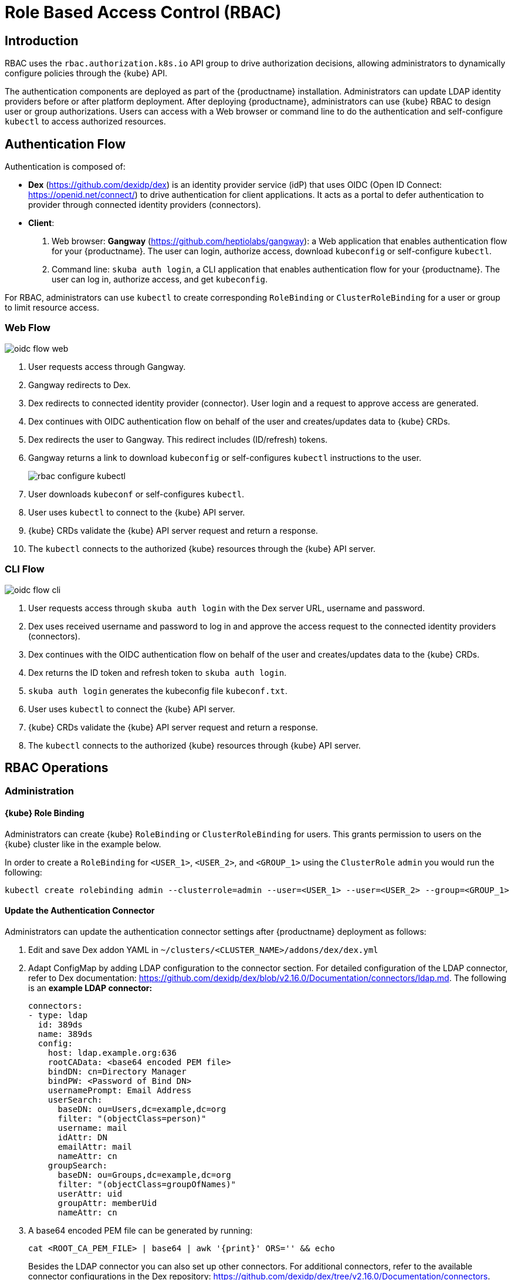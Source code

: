 [[rbac]]
= Role Based Access Control (RBAC)

== Introduction

RBAC uses the `rbac.authorization.k8s.io` API group to drive authorization decisions, allowing administrators to dynamically configure policies through the {kube} API.

The authentication components are deployed as part of the {productname} installation.
Administrators can update LDAP identity providers before or after platform deployment.
After deploying {productname}, administrators can use {kube} RBAC to design
user or group authorizations.
Users can access with a Web browser or command line to do the authentication and
self-configure `kubectl` to access authorized resources.

== Authentication Flow

Authentication is composed of:

* *Dex* (https://github.com/dexidp/dex) is an identity provider service
(idP) that uses OIDC (Open ID Connect: https://openid.net/connect/)
to drive authentication for client applications.
It acts as a portal to defer authentication to provider through connected
identity providers (connectors).
* *Client*:
  . Web browser: *Gangway* (https://github.com/heptiolabs/gangway):
  a Web application that enables authentication flow for your {productname}.
  The user can login, authorize access, download `kubeconfig` or self-configure `kubectl`.
  . Command line: `skuba auth login`, a CLI application that enables authentication
  flow for your {productname}. The user can log in, authorize access, and get `kubeconfig`.

For RBAC, administrators can use `kubectl` to create corresponding
`RoleBinding` or `ClusterRoleBinding` for a user or group to limit resource access.

=== Web Flow
image::oidc_flow_web.png[]
// Source: suse-rbac-oidc-flow-web.xml (open with http://draw.io/app)

. User requests access through Gangway.
. Gangway redirects to Dex.
. Dex redirects to connected identity provider (connector).
User login and a request to approve access are generated.
. Dex continues with OIDC authentication flow on behalf of the user
and creates/updates data to {kube} CRDs.
. Dex redirects the user to Gangway.
This redirect includes (ID/refresh) tokens.
. Gangway returns a link to download `kubeconfig` or self-configures `kubectl`
instructions to the user.
+
image::rbac-configure-kubectl.png[]


. User downloads `kubeconf` or self-configures `kubectl`.
. User uses `kubectl` to connect to the {kube} API server.
. {kube} CRDs validate the {kube} API server request and return a response.
. The `kubectl` connects to the authorized {kube} resources through the {kube} API server.

=== CLI Flow
image::oidc_flow_cli.png[]
// Source: suse-rbac-oidc-flow-cli.xml (open with http://draw.io/app)

. User requests access through `skuba auth login` with the Dex server URL,
username and password.
. Dex uses received username and password to log in and approve the access
request to the connected identity providers (connectors).
. Dex continues with the OIDC authentication flow on behalf of the user and
creates/updates data to the {kube} CRDs.
. Dex returns the ID token and refresh token to `skuba auth login`.
. `skuba auth login` generates the kubeconfig file `kubeconf.txt`.
. User uses `kubectl` to connect the {kube} API server.
. {kube} CRDs validate the {kube} API server request and return a response.
. The `kubectl` connects to the authorized {kube} resources through {kube} API server.

== RBAC Operations

=== Administration

==== {kube} Role Binding

Administrators can create {kube} `RoleBinding` or `ClusterRoleBinding` for users.
This grants permission to users on the {kube} cluster like in the example below.

In order to create a `RoleBinding` for `<USER_1>`, `<USER_2>`, and `<GROUP_1>`
using the `ClusterRole` `admin` you would run the following:

[source,bash]
----
kubectl create rolebinding admin --clusterrole=admin --user=<USER_1> --user=<USER_2> --group=<GROUP_1>
----

[[_sec.admin.security.rbac.update]]
==== Update the Authentication Connector

Administrators can update the authentication connector settings after {productname}
deployment as follows:

. Edit and save Dex addon YAML in `~/clusters/<CLUSTER_NAME>/addons/dex/dex.yml`
+
. Adapt ConfigMap by adding LDAP configuration to the connector section.
For detailed configuration of the LDAP connector, refer to Dex documentation:
https://github.com/dexidp/dex/blob/v2.16.0/Documentation/connectors/ldap.md.
The following is an *example LDAP connector:*
+
====

  connectors:
  - type: ldap
    id: 389ds
    name: 389ds
    config:
      host: ldap.example.org:636
      rootCAData: <base64 encoded PEM file>
      bindDN: cn=Directory Manager
      bindPW: <Password of Bind DN>
      usernamePrompt: Email Address
      userSearch:
        baseDN: ou=Users,dc=example,dc=org
        filter: "(objectClass=person)"
        username: mail
        idAttr: DN
        emailAttr: mail
        nameAttr: cn
      groupSearch:
        baseDN: ou=Groups,dc=example,dc=org
        filter: "(objectClass=groupOfNames)"
        userAttr: uid
        groupAttr: memberUid
        nameAttr: cn
====
. A base64 encoded PEM file can be generated by running:
+
[source,bash]
----
cat <ROOT_CA_PEM_FILE> | base64 | awk '{print}' ORS='' && echo
----
Besides the LDAP connector you can also set up other connectors.
For additional connectors, refer to the available connector configurations in the Dex repository:
https://github.com/dexidp/dex/tree/v2.16.0/Documentation/connectors.
+
. Apply changes:
+
----
kubectl apply -f ~/clusters/<CLUSTER_NAME>/addons/dex/dex.yml
----

NOTE: Before any add-on upgrade, please backup any runtime configuration changes, then restore the modification back after upgraded. It is known limitation.

[[_sec.admin.security.rbac.apply]]
=== User Access

==== Setting up `kubectl`

===== In the Web Browser

. Go to the login page at `+https://<CONTROL_PLANE_IP/FQDN>:32001+` in your browser.
. Click "Sign In".
. Choose the login method.
. Enter the login credentials.
. Download `kubeconfig` or self-configure `kubectl` with the provided setup instructions.

===== Using the CLI

. Use `skuba auth login` with Dex server URL `+https://<CONTROL_PLANE_IP/FQDN>:32000+`,
login username and password.
. The kubeconfig `kubeconf.txt` is generated locally.

===== OIDC Tokens

The kubeconfig file (`kubeconf.txt`) contains the OIDC tokens necessary to perform authentication and authorization in the cluster.
OIDC tokens have an *expiration date* which means that they need to be refreshed after some time.
If you use the *same user in multiples kubeconfig files* distributed among multiple machines,
this can lead to issues, because only one of the machines will be able to refresh the token.
The user will be able to download multiple kubeconfig files, but they will only work until one of them needs to refresh the session.
After that, only one machine will work, namely the first machine which refreshed the token.

One possible workaround for this issue is using multiple users for different kubeconfig
files. See how to add more users in <<_sec.admin.security.users.add>>.

==== Access {kube} Resources

The user can now access resources in the authorized `<NAMESPACE>`.

If the user has the proper permissions to access the resources, the output should look like this:

----
# kubectl -n <NAMESPACE> get pod

NAMESPACE     NAME                                 READY   STATUS    RESTARTS   AGE
kube-system   dex-844dc9b8bb-w2zkm                 1/1     Running   0          19d
kube-system   gangway-944dc9b8cb-w2zkm             1/1     Running   0          19d
kube-system   cilium-76glw                         1/1     Running   0          27d
kube-system   cilium-fvgcv                         1/1     Running   0          27d
kube-system   cilium-j5lpx                         1/1     Running   0          27d
kube-system   cilium-operator-5d9cc4fbb7-g5plc     1/1     Running   0          34d
kube-system   cilium-vjf6p                         1/1     Running   8          27d
kube-system   coredns-559fbd6bb4-2r982             1/1     Running   9          46d
kube-system   coredns-559fbd6bb4-89k2j             1/1     Running   9          46d
kube-system   etcd-my-master                       1/1     Running   5          46d
kube-system   kube-apiserver-my-cluster            1/1     Running   0          19d
kube-system   kube-controller-manager-my-master    1/1     Running   14         46d
kube-system   kube-proxy-62hls                     1/1     Running   4          46d
kube-system   kube-proxy-fhswj                     1/1     Running   0          46d
kube-system   kube-proxy-r4h42                     1/1     Running   1          39d
kube-system   kube-proxy-xsdf4                     1/1     Running   0          39d
kube-system   kube-scheduler-my-master             1/1     Running   13         46d
----

If the user does not have the right permissions to access a resource,
they will receive a `Forbidden` message.

----
Error from server (Forbidden): pods is forbidden
----

